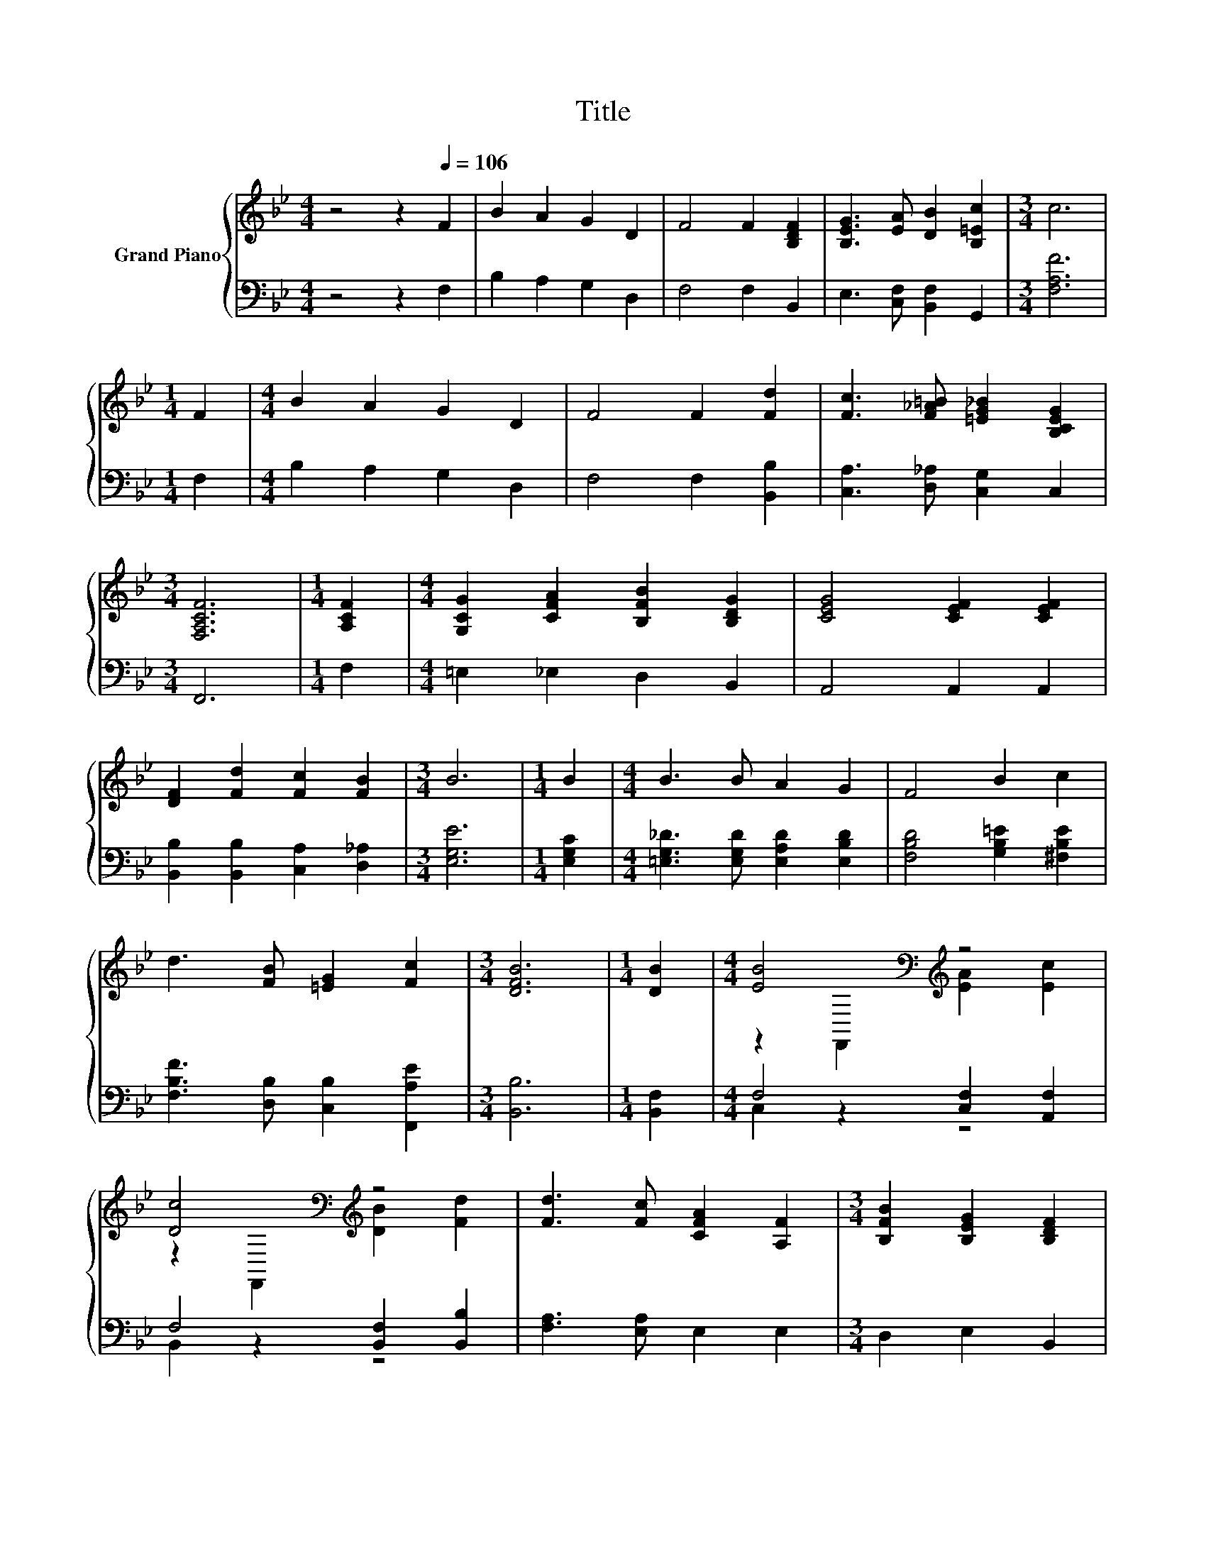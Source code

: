 X:1
T:Title
%%score { ( 1 3 ) | ( 2 4 ) }
L:1/8
M:4/4
K:Bb
V:1 treble nm="Grand Piano"
V:3 treble 
V:2 bass 
V:4 bass 
V:1
 z4 z2[Q:1/4=106] F2 | B2 A2 G2 D2 | F4 F2 [B,DF]2 | [B,EG]3 [EA] [DB]2 [B,=Ec]2 |[M:3/4] c6 | %5
[M:1/4] F2 |[M:4/4] B2 A2 G2 D2 | F4 F2 [Fd]2 | [Fc]3 [F_A=B] [=EG_B]2 [B,CEG]2 | %9
[M:3/4] [F,A,CF]6 |[M:1/4] [A,CF]2 |[M:4/4] [G,CG]2 [CFA]2 [B,FB]2 [B,DG]2 | [CEG]4 [CEF]2 [CEF]2 | %13
 [DF]2 [Fd]2 [Fc]2 [FB]2 |[M:3/4] B6 |[M:1/4] B2 |[M:4/4] B3 B A2 G2 | F4 B2 c2 | %18
 d3 [FB] [=EG]2 [Fc]2 |[M:3/4] [DFB]6 |[M:1/4] [DB]2 |[M:4/4] [EB]4[K:bass][K:treble] z4 | %22
 [Dc]4[K:bass][K:treble] z4 | [Fd]3 [Fc] [CFA]2 [A,F]2 |[M:3/4] [B,FB]2 [B,EG]2 [B,DF]2 | %25
[M:1/4] [B,FB]2 |[M:4/4] [Ge]4 [GB]2 [^Fc]2 | [Fd]4 [DB]2 [DF]2 | FGAe d2 c2 |[M:3/4] [DB]6 |] %30
V:2
 z4 z2 F,2 | B,2 A,2 G,2 D,2 | F,4 F,2 B,,2 | E,3 [C,F,] [B,,F,]2 G,,2 |[M:3/4] [F,A,F]6 | %5
[M:1/4] F,2 |[M:4/4] B,2 A,2 G,2 D,2 | F,4 F,2 [B,,B,]2 | [C,A,]3 [D,_A,] [C,G,]2 C,2 | %9
[M:3/4] F,,6 |[M:1/4] F,2 |[M:4/4] =E,2 _E,2 D,2 B,,2 | A,,4 A,,2 A,,2 | %13
 [B,,B,]2 [B,,B,]2 [C,A,]2 [D,_A,]2 |[M:3/4] [E,G,E]6 |[M:1/4] [E,G,C]2 | %16
[M:4/4] [=E,G,_D]3 [E,G,D] [E,A,D]2 [E,B,D]2 | [F,B,D]4 [G,B,=E]2 [^F,B,E]2 | %18
 [F,B,F]3 [D,B,] [C,B,]2 [F,,A,E]2 |[M:3/4] [B,,B,]6 |[M:1/4] [B,,F,]2 | %21
[M:4/4] F,4 [C,F,]2 [A,,F,]2 | F,4 [B,,F,]2 [B,,B,]2 | [F,A,]3 [E,A,] E,2 E,2 | %24
[M:3/4] D,2 E,2 B,,2 |[M:1/4] D,2 |[M:4/4] [E,B,]4 [E,E]2 [E,B,]2 | [B,,B,]4 [B,,F,]2 [B,,B,]2 | %28
 [F,A,E][F,B,E][F,CE][F,B,G] [F,A,F]2 [F,,A,E]2 |[M:3/4] [B,,F,]6 |] %30
V:3
 x8 | x8 | x8 | x8 |[M:3/4] x6 |[M:1/4] x2 |[M:4/4] x8 | x8 | x8 |[M:3/4] x6 |[M:1/4] x2 | %11
[M:4/4] x8 | x8 | x8 |[M:3/4] x6 |[M:1/4] x2 |[M:4/4] x8 | x8 | x8 |[M:3/4] x6 |[M:1/4] x2 | %21
[M:4/4] z2[K:bass] F,,2[K:treble] [EA]2 [Ec]2 | z2[K:bass] F,,2[K:treble] [DB]2 [Fd]2 | x8 | %24
[M:3/4] x6 |[M:1/4] x2 |[M:4/4] x8 | x8 | x8 |[M:3/4] x6 |] %30
V:4
 x8 | x8 | x8 | x8 |[M:3/4] x6 |[M:1/4] x2 |[M:4/4] x8 | x8 | x8 |[M:3/4] x6 |[M:1/4] x2 | %11
[M:4/4] x8 | x8 | x8 |[M:3/4] x6 |[M:1/4] x2 |[M:4/4] x8 | x8 | x8 |[M:3/4] x6 |[M:1/4] x2 | %21
[M:4/4] C,2 z2 z4 | B,,2 z2 z4 | x8 |[M:3/4] x6 |[M:1/4] x2 |[M:4/4] x8 | x8 | x8 |[M:3/4] x6 |] %30

